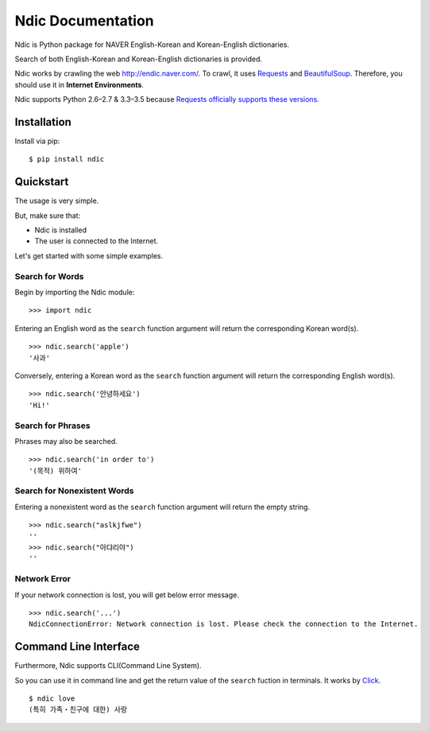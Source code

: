 .. ndic documentation master file, created by
   sphinx-quickstart on Fri Sep  2 16:23:42 2016.
   You can adapt this file completely to your liking, but it should at least
   contain the root `toctree` directive.

Ndic Documentation
******************

Ndic is Python package for NAVER English-Korean and Korean-English dictionaries.

Search of both English-Korean and Korean-English dictionaries is provided.

Ndic works by crawling the web http://endic.naver.com/. To crawl, it
uses `Requests`_ and `BeautifulSoup`_. Therefore, you should use it in **Internet Environments**.

Ndic supports Python 2.6–2.7 & 3.3–3.5 because `Requests officially
supports these versions.`_


Installation
============

Install via pip:

::

    $ pip install ndic

Quickstart
===========

The usage is very simple.

But, make sure that:

* Ndic is installed
* The user is connected to the Internet. 

Let's get started with some simple examples.

Search for Words
----------------

Begin by importing the Ndic module:

::

    >>> import ndic

Entering an English word as the ``search`` function argument will return the
corresponding Korean word(s).

::

    >>> ndic.search('apple')
    '사과'

Conversely, entering a Korean word as the ``search`` function argument will return
the corresponding English word(s).

::

    >>> ndic.search('안녕하세요')
    'Hi!'

Search for Phrases 
------------------

Phrases may also be searched.

::

    >>> ndic.search('in order to')
    '(목적) 위하여'

Search for Nonexistent Words
----------------------------

Entering a nonexistent word as the ``search`` function argument will return the
empty string.

::

    >>> ndic.search("aslkjfwe")
    ''
    >>> ndic.search("아댜리야")
    ''

Network Error
-------------

If your network connection is lost, you will get below error message.

::

    >>> ndic.search('...')
    NdicConnectionError: Network connection is lost. Please check the connection to the Internet.

Command Line Interface
======================

Furthermore, Ndic supports CLI(Command Line System).

So you can use it
in command line and get the return value of the ``search`` fuction in terminals. It works
by `Click`_.

::

    $ ndic love
    (특히 가족・친구에 대한) 사랑

.. _Requests: http://docs.python-requests.org/en/master/
.. _BeautifulSoup: https://www.crummy.com/software/BeautifulSoup/bs4/doc/
.. _Requests officially supports these versions.: https://github.com/kennethreitz/requests#feature-support
.. _Click: http://click.pocoo.org/5/
